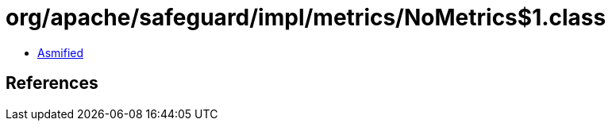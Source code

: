 = org/apache/safeguard/impl/metrics/NoMetrics$1.class

 - link:NoMetrics$1-asmified.java[Asmified]

== References

